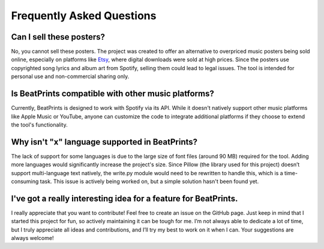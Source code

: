 Frequently Asked Questions
==========================

Can I sell these posters?
-------------------------
No, you cannot sell these posters. The project was created to offer an alternative to overpriced music posters being sold online, especially on platforms like `Etsy <https://www.etsy.com/market/spotify_poster>`_, where digital downloads were sold at high prices. Since the posters use copyrighted song lyrics and album art from Spotify, selling them could lead to legal issues. The tool is intended for personal use and non-commercial sharing only.

Is BeatPrints compatible with other music platforms?
----------------------------------------------------
Currently, BeatPrints is designed to work with Spotify via its API. While it doesn't natively support other music platforms like Apple Music or YouTube, anyone can customize the code to integrate additional platforms if they choose to extend the tool's functionality.

Why isn't "x" language supported in BeatPrints?
-----------------------------------------------
The lack of support for some languages is due to the large size of font files (around 90 MB) required for the tool. Adding more languages would significantly increase the project's size. Since Pillow (the library used for this project) doesn’t support multi-language text natively, the write.py module would need to be rewritten to handle this, which is a time-consuming task. This issue is actively being worked on, but a simple solution hasn't been found yet.

I've got a really interesting idea for a feature for BeatPrints.
----------------------------------------------------------------
I really appreciate that you want to contribute! Feel free to create an issue on the GitHub page. Just keep in mind that I started this project for fun, so actively maintaining it can be tough for me. I’m not always able to dedicate a lot of time, but I truly appreciate all ideas and contributions, and I’ll try my best to work on it when I can. Your suggestions are always welcome!
